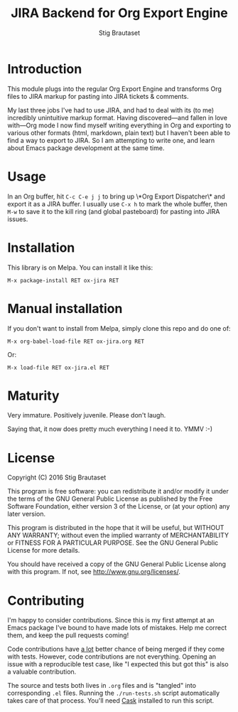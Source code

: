 #+TITLE: JIRA Backend for Org Export Engine
#+AUTHOR: Stig Brautaset

  [[http://melpa.org/#/ox-jira][file:http://melpa.org/packages/ox-jira-badge.svg]]

* Introduction

  This module plugs into the regular Org Export Engine and transforms Org
  files to JIRA markup for pasting into JIRA tickets & comments.

  My last three jobs I've had to use JIRA, and had to deal with its (to me)
  incredibly unintuitive markup format. Having discovered---and fallen in
  love with---Org mode I now find myself writing everything in Org and
  exporting to various other formats (html, markdown, plain text) but I
  haven't been able to find a way to export to JIRA. So I am attempting to
  write one, and learn about Emacs package development at the same time.

* Usage

  In an Org buffer, hit =C-c C-e j j= to bring up \*Org Export Dispatcher\*
  and export it as a JIRA buffer. I usually use =C-x h= to mark the whole
  buffer, then =M-w= to save it to the kill ring (and global pasteboard) for
  pasting into JIRA issues.

* Installation

  This library is on Melpa. You can install it like this:

  #+BEGIN_EXAMPLE
  M-x package-install RET ox-jira RET
  #+END_EXAMPLE

* Manual installation

  If you don't want to install from Melpa, simply clone this repo and do one
  of:

  #+BEGIN_EXAMPLE
  M-x org-babel-load-file RET ox-jira.org RET
  #+END_EXAMPLE

  Or:

  #+BEGIN_EXAMPLE
  M-x load-file RET ox-jira.el RET
  #+END_EXAMPLE

* Maturity

  Very immature. Positively juvenile. Please don't laugh.

  Saying that, it now does pretty much everything I need it to. YMMV :-)

* License

  Copyright (C) 2016 Stig Brautaset

  This program is free software: you can redistribute it and/or modify it
  under the terms of the GNU General Public License as published by the Free
  Software Foundation, either version 3 of the License, or (at your option)
  any later version.

  This program is distributed in the hope that it will be useful, but WITHOUT
  ANY WARRANTY; without even the implied warranty of MERCHANTABILITY or
  FITNESS FOR A PARTICULAR PURPOSE. See the GNU General Public License for
  more details.

  You should have received a copy of the GNU General Public License along with
  this program. If not, see <http://www.gnu.org/licenses/>.

* Contributing

  I'm happy to consider contributions. Since this is my first attempt at an
  Emacs package I've bound to have made lots of mistakes. Help me correct
  them, and keep the pull requests coming!

  Code contributions have _a lot_ better chance of being merged if they come
  with tests. However, code contributions are not everything. Opening an issue
  with a reproducible test case, like "I expected this but got this" is also a
  valuable contribution.

  The source and tests both lives in =.org= files and is "tangled" into
  corresponding =.el= files. Running the =./run-tests.sh= script automatically
  takes care of that process. You'll need [[https://cask.github.io][Cask]] installed to run this script.
